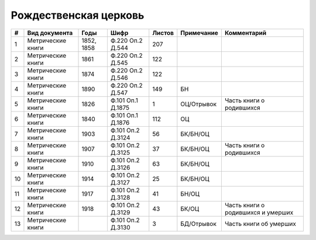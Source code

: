 
.. Church datasheet RST template
.. Autogenerated by cfp-sphinx.py

.. index:: Рождественская церковь

Рождественская церковь
======================

.. list-table::
   :header-rows: 1

   * - #
     - Вид документа
     - Годы
     - Шифр
     - Листов
     - Примечание
     - Комментарий

   * - 1
     - Метрические книги
     - 1852, 1858
     - Ф.220 Оп.2 Д.544
     - 207
     - 
     - 
   * - 2
     - Метрические книги
     - 1861
     - Ф.220 Оп.2 Д.545
     - 122
     - 
     - 
   * - 3
     - Метрические книги
     - 1874
     - Ф.220 Оп.2 Д.546
     - 122
     - 
     - 
   * - 4
     - Метрические книги
     - 1890
     - Ф.220 Оп.2 Д.547
     - 149
     - БН
     - 
   * - 5
     - Метрические книги
     - 1826
     - Ф.101 Оп.1 Д.1875
     - 1
     - ОЦ/Отрывок
     - Часть книги о родившихся
   * - 6
     - Метрические книги
     - 1840
     - Ф.101 Оп.1 Д.1876
     - 112
     - ОЦ
     - 
   * - 7
     - Метрические книги
     - 1903
     - Ф.101 Оп.2 Д.3124
     - 56
     - БК/БН/ОЦ
     - 
   * - 8
     - Метрические книги
     - 1907
     - Ф.101 Оп.2 Д.3125
     - 37
     - БК/БН/ОЦ
     - Часть книги о родившихся
   * - 9
     - Метрические книги
     - 1910
     - Ф.101 Оп.2 Д.3126
     - 63
     - БК/БН/ОЦ
     - 
   * - 10
     - Метрические книги
     - 1914
     - Ф.101 Оп.2 Д.3127
     - 25
     - БК/БН/ОЦ
     - 
   * - 11
     - Метрические книги
     - 1917
     - Ф.101 Оп.2 Д.3128
     - 41
     - БН/ОЦ
     - 
   * - 12
     - Метрические книги
     - 1918
     - Ф.101 Оп.2 Д.3129
     - 43
     - БК/ОЦ
     - Часть книги о родившихся и умерших
   * - 13
     - Метрические книги
     - 
     - Ф.101 Оп.2 Д.3130
     - 3
     - БД/Отрывок
     - Часть книги об умерших


